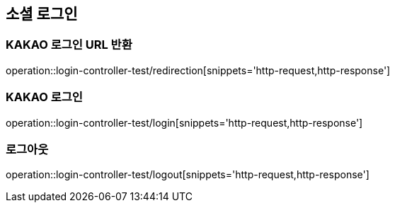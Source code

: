 == 소셜 로그인

=== KAKAO 로그인 URL 반환

operation::login-controller-test/redirection[snippets='http-request,http-response']

=== KAKAO 로그인

operation::login-controller-test/login[snippets='http-request,http-response']

=== 로그아웃

operation::login-controller-test/logout[snippets='http-request,http-response']
